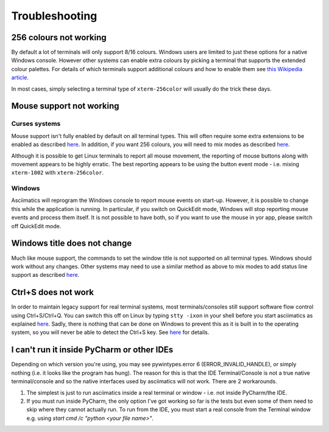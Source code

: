 Troubleshooting
===============

256 colours not working
-----------------------
By default a lot of terminals will only support 8/16 colours.  Windows users
are limited to just these options for a native Windows console.  However other
systems can enable extra colours by picking a terminal that supports the
extended colour palettes.  For details of which terminals support additional
colours and how to enable them see `this Wikipedia article
<https://en.wikipedia.org/wiki/Comparison_of_terminal_emulators>`_.

In most cases, simply selecting a terminal type of ``xterm-256color`` will
usually do the trick these days.

.. _mouse-issues-ref:

Mouse support not working
-------------------------
Curses systems
^^^^^^^^^^^^^^
Mouse support isn't fully enabled by default on all terminal types.  This will
often require some extra extensions to be enabled as described `here
<http://unix.stackexchange.com/questions/35021/how-to-configure-the-terminal
-so-that-a-mouse-click-will-move-the-cursor-to-the>`__.  In addition, if you
want 256 colours, you will need to mix modes as described `here
<http://stackoverflow.com/questions/29020638/which-term-to-use-to-have-both
-256-colors-and-mouse-move-events-in-python-curse>`__.

Although it is possible to get Linux terminals to report all mouse movement,
the reporting of mouse buttons along with movement appears to be highly
erratic.  The best reporting appears to be using the button event mode - i.e.
mixing ``xterm-1002`` with ``xterm-256color``.

Windows
^^^^^^^
Asciimatics will reprogram the Windows console to report mouse events on
start-up.  However, it is possible to change this while the application is
running.  In particular, if you switch on QuickEdit mode, Windows will stop
reporting mouse events and process them itself.  It is not possible to have
both, so if you want to use the mouse in yor app, please switch off QuickEdit
mode.

Windows title does not change
-----------------------------
Much like mouse support, the commands to set the window title is not supported
on all terminal types.  Windows should work without any changes.  Other systems
may need to use a similar method as above to mix modes to add status line
support as described `here <https://gist.github.com/KevinGoodsell/744284>`_.

.. _ctrl-s-issues-ref:

Ctrl+S does not work
--------------------
In order to maintain legacy support for real terminal systems, most
terminals/consoles still support software flow control using Ctrl+S/Ctrl+Q.
You can switch this off on Linux by typing ``stty -ixon`` in your shell before
you start asciimatics as explained `here <http://unix.stackexchange.com/
questions/12107/how-to-unfreeze-after-accidentally-pressing-ctrl-s-in-a-
terminal>`__. Sadly, there is nothing that can be done on Windows to
prevent this as it is built in to the operating system, so you will never be
able to detect the Ctrl+S key.  See `here
<http://stackoverflow.com/questions/26436581/is-it-possible-to-disable-system-
console-xoff-xon-flow-control-processing-in-my>`__ for details.

I can't run it inside PyCharm or other IDEs
-------------------------------------------
Depending on which version you're using, you may see pywintypes.error 6
(ERROR_INVALID_HANDLE), or simply nothing (i.e. it looks like the program
has hung).  The reason for this is that the IDE Terminal/Console is not
a true native terminal/console and so the native interfaces used by
asciimatics will not work.  There are 2 workarounds.

1. The simplest is just to run asciimatics inside a real terminal
   or window - i.e. not inside PyCharm/the IDE.

2. If you must run inside PyCharm, the only option I've got working
   so far is the tests but even some of them need to skip where they
   cannot actually run.  To run from the IDE, you must start a real
   console from the Terminal window e.g. using `start cmd /c "python
   <your file name>"`.
